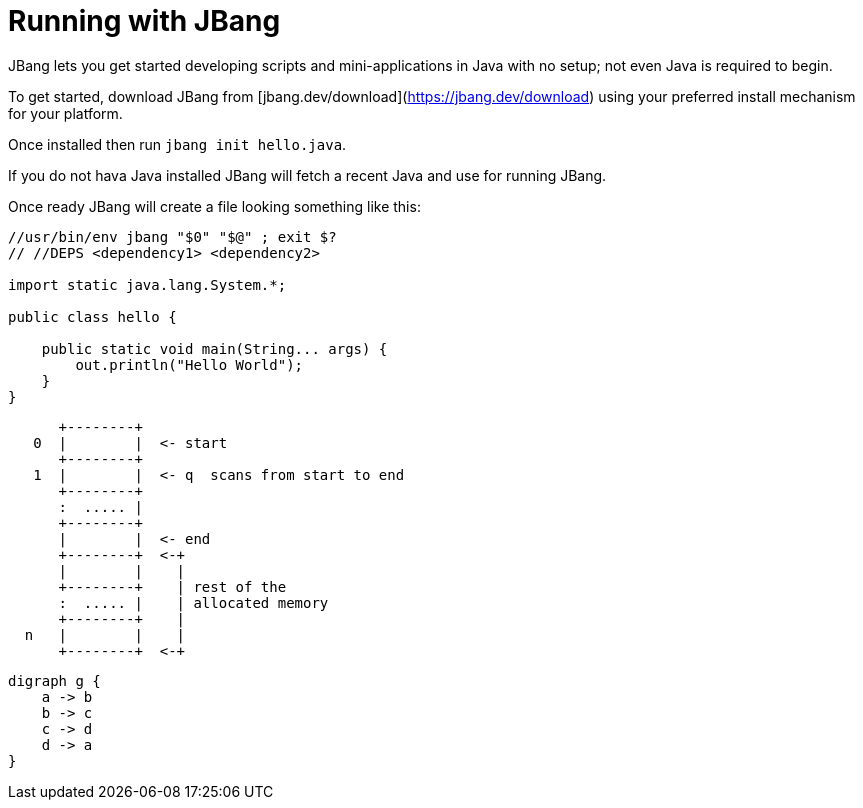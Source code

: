 # Running with JBang
:page-layout: post
:page-category : learn
:page-tags : [intro, beginner, jbang, tutorial]
:page-img : running.jpg
:page-img-mobile : 
:page-img2 : 
:page-img3 : 
:page-author : Max Rydahl Andersen
:page-title2 : 
:page-title3 : 
:page-css: 
:page-js: 
:page-bgcolor: ff5a71
:page-keywords: jbang
:page-excerpt: See the basics of jbang with a bit more than just Hello World!

JBang lets you get started developing scripts and mini-applications in Java with no setup; not even Java is required to begin.

To get started, download JBang from [jbang.dev/download](https://jbang.dev/download) using your preferred install mechanism for your platform.

Once installed then run `jbang init hello.java`.

If you do not hava Java installed JBang will fetch a recent Java and use for running JBang.

Once ready JBang will create a file looking something like this:

[source,java]
----
//usr/bin/env jbang "$0" "$@" ; exit $?
// //DEPS <dependency1> <dependency2>

import static java.lang.System.*;

public class hello {

    public static void main(String... args) {
        out.println("Hello World");
    }
}
----

[ditaa,memory,png]
....

      +--------+
   0  |        |  <- start
      +--------+
   1  |        |  <- q  scans from start to end
      +--------+
      :  ..... |
      +--------+
      |        |  <- end
      +--------+  <-+
      |        |    |
      +--------+    | rest of the
      :  ..... |    | allocated memory
      +--------+    |
  n   |        |    |
      +--------+  <-+
....

[graphviz,cyclic,svg]
....
digraph g {
    a -> b
    b -> c
    c -> d
    d -> a
}
....




